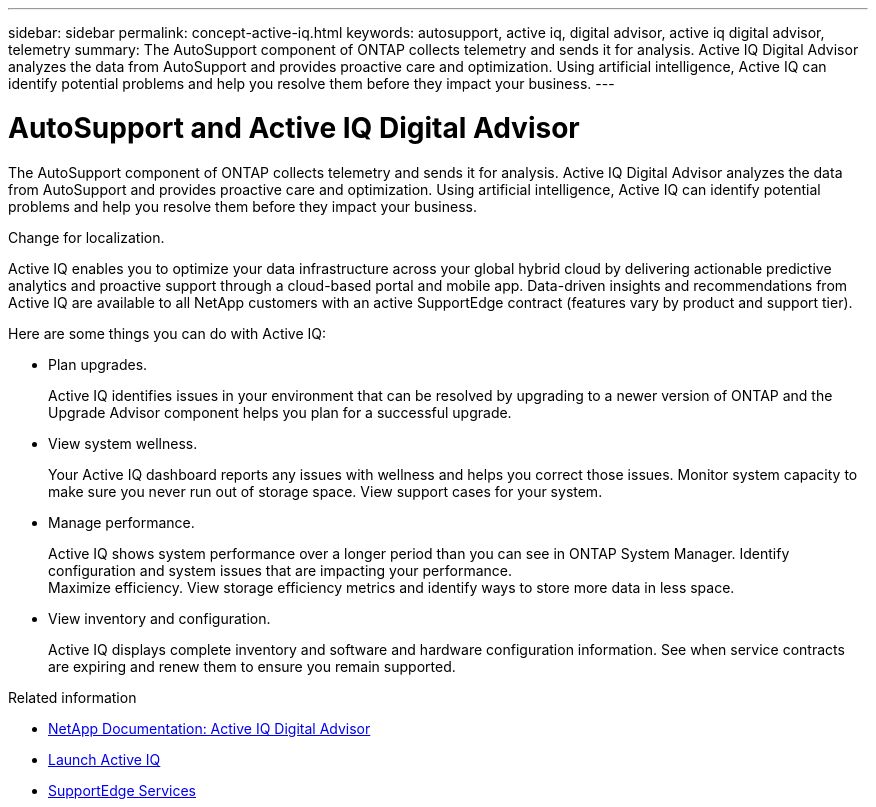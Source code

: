 ---
sidebar: sidebar
permalink: concept-active-iq.html
keywords: autosupport, active iq, digital advisor, active iq digital advisor, telemetry
summary: The AutoSupport component of ONTAP collects telemetry and sends it for analysis. Active IQ Digital Advisor analyzes the data from AutoSupport and provides proactive care and optimization. Using artificial intelligence, Active IQ can identify potential problems and help you resolve them before they impact your business.
---

= AutoSupport and Active IQ Digital Advisor
:hardbreaks:
:nofooter:
:icons: font
:linkattrs:
:imagesdir: ./media/

[.lead]
The AutoSupport component of ONTAP collects telemetry and sends it for analysis. Active IQ Digital Advisor analyzes the data from AutoSupport and provides proactive care and optimization. Using artificial intelligence, Active IQ can identify potential problems and help you resolve them before they impact your business.

Change for localization.

Active IQ enables you to optimize your data infrastructure across your global hybrid cloud by delivering actionable predictive analytics and proactive support through a cloud-based portal and mobile app. Data-driven insights and recommendations from Active IQ are available to all NetApp customers with an active SupportEdge contract (features vary by product and support tier).

Here are some things you can do with Active IQ:

* Plan upgrades.
+
Active IQ identifies issues in your environment that can be resolved by upgrading to a newer version of ONTAP and the Upgrade Advisor component helps you plan for a successful upgrade.

* View system wellness.
+
Your Active IQ dashboard reports any issues with wellness and helps you correct those issues. Monitor system capacity to make sure you never run out of storage space. View support cases for your system.

* Manage performance.
+
Active IQ shows system performance over a longer period than you can see in ONTAP System Manager. Identify configuration and system issues that are impacting your performance.
Maximize efficiency. View storage efficiency metrics and identify ways to store more data in less space.

* View inventory and configuration.
+
Active IQ displays complete inventory and software and hardware configuration information. See when service contracts are expiring and renew them to ensure you remain supported.

.Related information

* https://docs.netapp.com/us-en/active-iq/[NetApp Documentation: Active IQ Digital Advisor^]
* https://aiq.netapp.com/custom-dashboard/search[Launch Active IQ^]
* https://www.netapp.com/us/services/support-edge.aspx[SupportEdge Services^]
